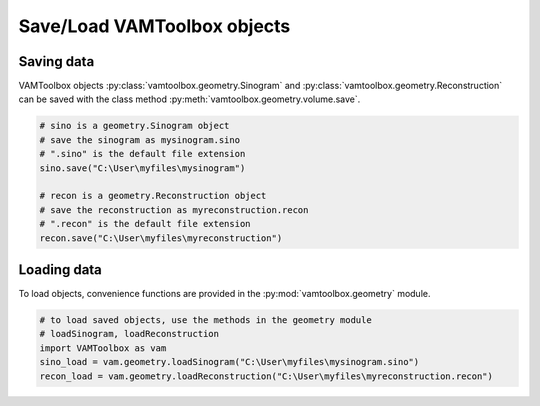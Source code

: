 .. _userguide_saving:

############################
Save/Load VAMToolbox objects
############################

***********
Saving data
***********

VAMToolbox objects :py:class:`vamtoolbox.geometry.Sinogram` and :py:class:`vamtoolbox.geometry.Reconstruction` can be saved with the class method :py:meth:`vamtoolbox.geometry.volume.save`.

.. code-block:: python

   # sino is a geometry.Sinogram object
   # save the sinogram as mysinogram.sino
   # ".sino" is the default file extension
   sino.save("C:\User\myfiles\mysinogram")

   # recon is a geometry.Reconstruction object
   # save the reconstruction as myreconstruction.recon
   # ".recon" is the default file extension
   recon.save("C:\User\myfiles\myreconstruction")

************
Loading data
************

To load objects, convenience functions are provided in the :py:mod:`vamtoolbox.geometry` module.

.. code-block:: python
   
   # to load saved objects, use the methods in the geometry module
   # loadSinogram, loadReconstruction
   import VAMToolbox as vam
   sino_load = vam.geometry.loadSinogram("C:\User\myfiles\mysinogram.sino")
   recon_load = vam.geometry.loadReconstruction("C:\User\myfiles\myreconstruction.recon")


